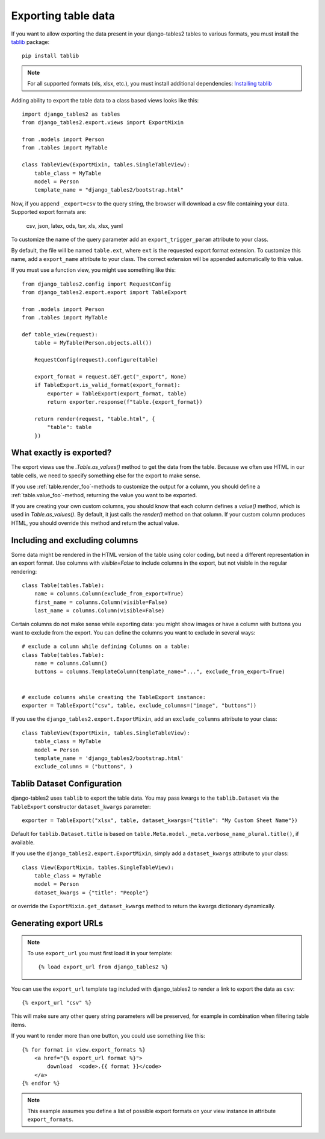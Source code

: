 .. _export:

Exporting table data
====================

.. versionadded:: 1.8.0

If you want to allow exporting the data present in your django-tables2 tables to various
formats, you must install the `tablib <https://tablib.readthedocs.io>`_ package::

    pip install tablib

.. note::
   For all supported formats (xls, xlsx, etc.), you must install additional dependencies:
   `Installing tablib <https://tablib.readthedocs.io/en/stable/install.html>`_


Adding ability to export the table data to a class based views looks like this::

    import django_tables2 as tables
    from django_tables2.export.views import ExportMixin

    from .models import Person
    from .tables import MyTable

    class TableView(ExportMixin, tables.SingleTableView):
        table_class = MyTable
        model = Person
        template_name = "django_tables2/bootstrap.html"


Now, if you append ``_export=csv`` to the query string, the browser will download
a csv file containing your data. Supported export formats are:

    csv, json, latex, ods, tsv, xls, xlsx, yaml

To customize the name of the query parameter add an ``export_trigger_param``
attribute to your class.

By default, the file will be named ``table.ext``, where ``ext`` is the requested
export format extension. To customize this name, add a ``export_name`` attribute
to your class. The correct extension will be appended automatically to this value.

If you must use a function view, you might use something like this::

    from django_tables2.config import RequestConfig
    from django_tables2.export.export import TableExport

    from .models import Person
    from .tables import MyTable

    def table_view(request):
        table = MyTable(Person.objects.all())

        RequestConfig(request).configure(table)

        export_format = request.GET.get("_export", None)
        if TableExport.is_valid_format(export_format):
            exporter = TableExport(export_format, table)
            return exporter.response(f"table.{export_format})

        return render(request, "table.html", {
            "table": table
        })

What exactly is exported?
-------------------------

The export views use the `.Table.as_values()` method to get the data from the table.
Because we often use HTML in our table cells, we need to specify something else for the
export to make sense.

If you use :ref:`table.render_foo`-methods to customize the output for a column,
you should define a :ref:`table.value_foo`-method, returning the value you want
to be exported.

If you are creating your own custom columns, you should know that each column
defines a `value()` method, which is used in `Table.as_values()`.
By default, it just calls the `render()` method on that column.
If your custom column produces HTML, you should override this method and return
the actual value.


Including and excluding columns
-------------------------------

Some data might be rendered in the HTML version of the table using color coding,
but need a different representation in an export format. Use columns with `visible=False`
to include columns in the export, but not visible in the regular rendering::

    class Table(tables.Table):
        name = columns.Column(exclude_from_export=True)
        first_name = columns.Column(visible=False)
        last_name = columns.Column(visible=False)

Certain columns do not make sense while exporting data: you might show images or
have a column with buttons you want to exclude from the export.
You can define the columns you want to exclude in several ways::

    # exclude a column while defining Columns on a table:
    class Table(tables.Table):
        name = columns.Column()
        buttons = columns.TemplateColumn(template_name="...", exclude_from_export=True)


    # exclude columns while creating the TableExport instance:
    exporter = TableExport("csv", table, exclude_columns=("image", "buttons"))


If you use the ``django_tables2.export.ExportMixin``, add an ``exclude_columns`` attribute to your class::

    class TableView(ExportMixin, tables.SingleTableView):
        table_class = MyTable
        model = Person
        template_name = 'django_tables2/bootstrap.html'
        exclude_columns = ("buttons", )


Tablib Dataset Configuration
----------------------------

django-tables2 uses ``tablib`` to export the table data.
You may pass kwargs to the ``tablib.Dataset`` via the ``TableExport`` constructor ``dataset_kwargs`` parameter::

    exporter = TableExport("xlsx", table, dataset_kwargs={"title": "My Custom Sheet Name"})

Default for ``tablib.Dataset.title`` is based on ``table.Meta.model._meta.verbose_name_plural.title()``, if available.

If you use the ``django_tables2.export.ExportMixin``, simply add a ``dataset_kwargs`` attribute to your class::

    class View(ExportMixin, tables.SingleTableView):
        table_class = MyTable
        model = Person
        dataset_kwargs = {"title": "People"}

or override the ``ExportMixin.get_dataset_kwargs`` method to return the kwargs dictionary dynamically.


Generating export URLs
----------------------
.. note::

    To use ``export_url`` you must first load it in your template::

        {% load export_url from django_tables2 %}

You can use the ``export_url`` template tag included with django_tables2
to render a link to export the data as ``csv``::

    {% export_url "csv" %}

This will make sure any other query string parameters will be preserved, for example
in combination when filtering table items.

If you want to render more than one button, you could use something like this::

    {% for format in view.export_formats %}
        <a href="{% export_url format %}">
            download  <code>.{{ format }}</code>
        </a>
    {% endfor %}

.. note::

    This example assumes you define a list of possible
    export formats on your view instance in attribute ``export_formats``.
